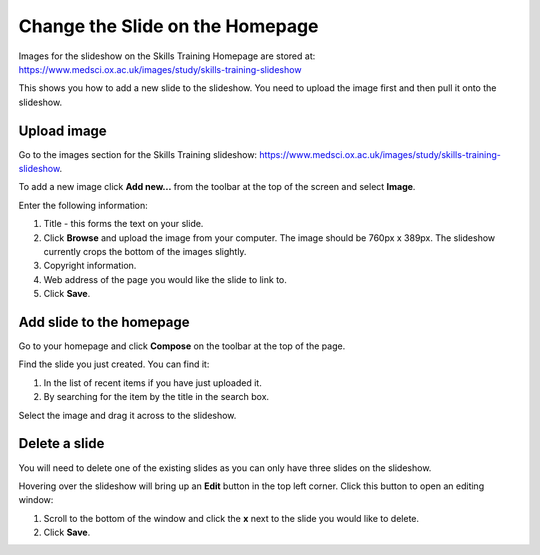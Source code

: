 Change the Slide on the Homepage
================================

Images for the slideshow on the Skills Training Homepage are stored at: `https://www.medsci.ox.ac.uk/images/study/skills-training-slideshow <https://www.medsci.ox.ac.uk/images/study/skills-training-slideshow>`_ 

This shows you how to add a new slide to the slideshow. You need to upload the image first and then pull it onto the slideshow. 

Upload image
------------

.. image:: images/change-the-slide-on-the-homepage/upload-image.png
   :alt: 
   :height: 239px
   :width: 364px
   :align: center


Go to the images section for the Skills Training slideshow: `https://www.medsci.ox.ac.uk/images/study/skills-training-slideshow <https://www.medsci.ox.ac.uk/images/study/skills-training-slideshow>`_. 

To add a new image click **Add new...** from the toolbar at the top of the screen and select **Image**.

.. image:: images/change-the-slide-on-the-homepage/519b12d0-315c-490e-8717-17873a349c23.png
   :alt: 
   :height: 1016px
   :width: 683px
   :align: center


Enter the following information:

#. Title - this forms the text on your slide.
#. Click **Browse** and upload the image from your computer. The image should be 760px x 389px. The slideshow currently crops the bottom of the images slightly. 
#. Copyright information.
#. Web address of the page you would like the slide to link to. 
#. Click **Save**. 

Add slide to the homepage
-------------------------

.. image:: images/change-the-slide-on-the-homepage/add-slide-to-the-homepage.png
   :alt: 
   :height: 179px
   :width: 397px
   :align: center


Go to your homepage and click **Compose** on the toolbar at the top of the page. 

.. image:: images/change-the-slide-on-the-homepage/c0a23c91-33f4-4fbf-a5b9-68cf4e605728.png
   :alt: 
   :height: 406px
   :width: 416px
   :align: center


Find the slide you just created. You can find it:

#. In the list of recent items if you have just uploaded it.
#. By searching for the item by the title in the search box.

.. image:: images/change-the-slide-on-the-homepage/b279fa98-f18a-4280-aee0-a9dded10e32d.png
   :alt: 
   :height: 328px
   :width: 834px
   :align: center


Select the image and drag it across to the slideshow.  

Delete a slide
--------------

.. image:: images/change-the-slide-on-the-homepage/delete-a-slide.png
   :alt: 
   :height: 253px
   :width: 337px
   :align: center


You will need to delete one of the existing slides as you can only have three slides on the slideshow.

Hovering over the slideshow will bring up an **Edit** button in the top left corner. Click this button to open an editing window:

.. image:: images/change-the-slide-on-the-homepage/57b81bbc-cff4-41d3-94ef-057ed3cee0ee.png
   :alt: 
   :height: 472px
   :width: 860px
   :align: center


#. Scroll to the bottom of the window and click  the **x** next to the slide you would like to delete. 
#. Click **Save**.